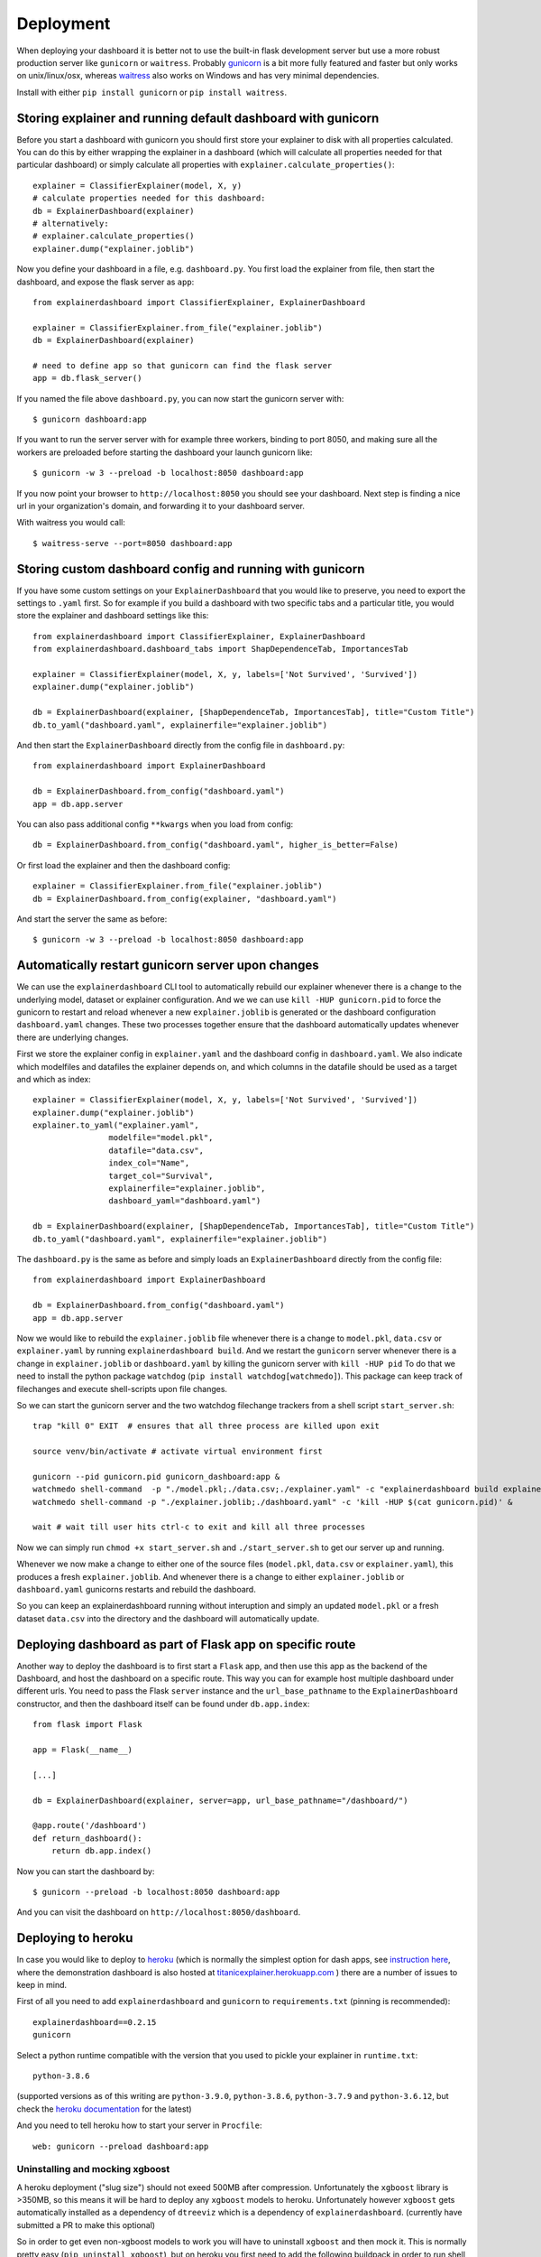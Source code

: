 Deployment
**********

When deploying your dashboard it is better not to use the built-in flask
development server but use a more robust production server like ``gunicorn`` or ``waitress``.
Probably `gunicorn <https://gunicorn.org/>`_ is a bit more fully featured and 
faster but only works on unix/linux/osx, whereas
`waitress <https://docs.pylonsproject.org/projects/waitress/en/stable/>`_ also works 
on Windows and has very minimal dependencies. 

Install with either ``pip install gunicorn`` or ``pip install waitress``. 

Storing explainer and running default dashboard with gunicorn
=============================================================

Before you start a dashboard with gunicorn you should first store your
explainer to disk with all properties calculated. You can do this by
either wrapping the explainer in a dashboard (which will calculate all properties
needed for that particular dashboard) or simply calculate all properties 
with ``explainer.calculate_properties()``::

    explainer = ClassifierExplainer(model, X, y)
    # calculate properties needed for this dashboard:
    db = ExplainerDashboard(explainer)
    # alternatively: 
    # explainer.calculate_properties()
    explainer.dump("explainer.joblib")

Now you define your dashboard in a file, e.g. ``dashboard.py``. You first
load the explainer from file, then start the dashboard, and expose the flask
server as ``app``::

    from explainerdashboard import ClassifierExplainer, ExplainerDashboard

    explainer = ClassifierExplainer.from_file("explainer.joblib")
    db = ExplainerDashboard(explainer)

    # need to define app so that gunicorn can find the flask server
    app = db.flask_server()


.. highlight:: bash

If you named the file above ``dashboard.py``, you can now start the gunicorn server with::

    $ gunicorn dashboard:app

If you want to run the server server with for example three workers, binding to port 8050,
and making sure all the workers are preloaded before starting the dashboard your 
launch gunicorn like::

    $ gunicorn -w 3 --preload -b localhost:8050 dashboard:app

If you now point your browser to ``http://localhost:8050`` you should see your dashboard. 
Next step is finding a nice url in your organization's domain, and forwarding it 
to your dashboard server.

With waitress you would call::

    $ waitress-serve --port=8050 dashboard:app

.. highlight:: python

Storing custom dashboard config and running with gunicorn
=========================================================

If you have some custom settings on your ``ExplainerDashboard`` that you would like
to preserve, you need to export the settings to ``.yaml`` first. So for example if you build
a dashboard with two specific tabs and a particular title, you would store the 
explainer and dashboard settings like this::

    from explainerdashboard import ClassifierExplainer, ExplainerDashboard
    from explainerdashboard.dashboard_tabs import ShapDependenceTab, ImportancesTab

    explainer = ClassifierExplainer(model, X, y, labels=['Not Survived', 'Survived'])
    explainer.dump("explainer.joblib")

    db = ExplainerDashboard(explainer, [ShapDependenceTab, ImportancesTab], title="Custom Title")
    db.to_yaml("dashboard.yaml", explainerfile="explainer.joblib")

And then start the ``ExplainerDashboard`` directly from the config file in ``dashboard.py``::

    from explainerdashboard import ExplainerDashboard

    db = ExplainerDashboard.from_config("dashboard.yaml")
    app = db.app.server


You can also pass additional config ``**kwargs`` when you load from config::

    db = ExplainerDashboard.from_config("dashboard.yaml", higher_is_better=False)


Or first load the explainer and then the dashboard config::

    explainer = ClassifierExplainer.from_file("explainer.joblib")
    db = ExplainerDashboard.from_config(explainer, "dashboard.yaml")


.. highlight:: bash

And start the server the same as before::

    $ gunicorn -w 3 --preload -b localhost:8050 dashboard:app

Automatically restart gunicorn server upon changes
==================================================

We can use the ``explainerdashboard`` CLI tool to automatically rebuild our
explainer whenever there is a change to the underlying
model, dataset or explainer configuration. And we we can use ``kill -HUP gunicorn.pid`` 
to force the gunicorn to restart and reload whenever a new ``explainer.joblib`` 
is generated or the dashboard configuration ``dashboard.yaml`` changes. These two 
processes together ensure that the dashboard automatically updates whenever there 
are underlying changes.

First we store the explainer config in ``explainer.yaml`` and the dashboard 
config in ``dashboard.yaml``. We also indicate which modelfiles and datafiles the
explainer depends on, and which columns in the datafile should be used as 
a target and which as index::

    explainer = ClassifierExplainer(model, X, y, labels=['Not Survived', 'Survived'])
    explainer.dump("explainer.joblib")
    explainer.to_yaml("explainer.yaml", 
                    modelfile="model.pkl",
                    datafile="data.csv",
                    index_col="Name",
                    target_col="Survival",
                    explainerfile="explainer.joblib",
                    dashboard_yaml="dashboard.yaml")

    db = ExplainerDashboard(explainer, [ShapDependenceTab, ImportancesTab], title="Custom Title")
    db.to_yaml("dashboard.yaml", explainerfile="explainer.joblib")

The ``dashboard.py`` is the same as before and simply loads an ``ExplainerDashboard``
directly from the config file::

    from explainerdashboard import ExplainerDashboard

    db = ExplainerDashboard.from_config("dashboard.yaml")
    app = db.app.server

.. highlight:: bash

Now we would like to rebuild the ``explainer.joblib`` file whenever there is a 
change to ``model.pkl``, ``data.csv`` or ``explainer.yaml`` by running 
``explainerdashboard build``. And we restart the ``gunicorn`` server whenever 
there is a change in ``explainer.joblib`` or ``dashboard.yaml`` by killing 
the gunicorn server with ``kill -HUP pid`` To do that we need to install 
the python package ``watchdog`` (``pip install watchdog[watchmedo]``). This 
package can keep track of filechanges and execute shell-scripts upon file changes.

So we can start the gunicorn server and the two watchdog filechange trackers
from a shell script ``start_server.sh``::

    trap "kill 0" EXIT  # ensures that all three process are killed upon exit

    source venv/bin/activate # activate virtual environment first

    gunicorn --pid gunicorn.pid gunicorn_dashboard:app &
    watchmedo shell-command  -p "./model.pkl;./data.csv;./explainer.yaml" -c "explainerdashboard build explainer.yaml" &
    watchmedo shell-command -p "./explainer.joblib;./dashboard.yaml" -c 'kill -HUP $(cat gunicorn.pid)' &

    wait # wait till user hits ctrl-c to exit and kill all three processes

Now we can simply run ``chmod +x start_server.sh`` and ``./start_server.sh`` to 
get our server up and running.

Whenever we now make a change to either one of the source files 
(``model.pkl``, ``data.csv`` or ``explainer.yaml``), this produces a fresh
``explainer.joblib``. And whenever there is a change to either ``explainer.joblib``
or ``dashboard.yaml`` gunicorns restarts and rebuild the dashboard. 

So you can keep an explainerdashboard running without interuption and simply 
an updated ``model.pkl`` or a fresh dataset ``data.csv`` into the directory and 
the dashboard will automatically update. 


Deploying dashboard as part of Flask app on specific route
==========================================================

.. highlight:: python

Another way to deploy the dashboard is to first start a ``Flask`` app, and then
use this app as the backend of the Dashboard, and host the dashboard on a specific
route. This way you can for example host multiple dashboard under different urls.
You need to pass the Flask ``server`` instance and the ``url_base_pathname`` to the
``ExplainerDashboard`` constructor, and then the dashboard itself can be found
under ``db.app.index``::

    from flask import Flask
    
    app = Flask(__name__)

    [...]
    
    db = ExplainerDashboard(explainer, server=app, url_base_pathname="/dashboard/")

    @app.route('/dashboard')
    def return_dashboard():
        return db.app.index()


.. highlight:: bash 

Now you can start the dashboard by::

    $ gunicorn --preload -b localhost:8050 dashboard:app

And you can visit the dashboard on ``http://localhost:8050/dashboard``.


Deploying to heroku
===================

In case you would like to deploy to `heroku <www.heroku.com>`_ (which is normally
the simplest option for dash apps, see 
`instruction here <https://dash.plotly.com/deployment>`_,
where the demonstration dashboard is also hosted
at `titanicexplainer.herokuapp.com <http://titanicexplainer.herokuapp.com>`_ )
there are a number of issues to keep in mind.

First of all you need to add ``explainerdashboard`` and ``gunicorn`` to 
``requirements.txt`` (pinning is recommended)::

    explainerdashboard==0.2.15
    gunicorn

Select a python runtime compatible with the version that you used to pickle
your explainer in ``runtime.txt``::

    python-3.8.6

(supported versions as of this writing are ``python-3.9.0``, ``python-3.8.6``, 
``python-3.7.9`` and ``python-3.6.12``, but check the 
`heroku documentation <https://devcenter.heroku.com/articles/python-support#supported-runtimes>`_
for the latest)


And you need to tell heroku how to start your server in ``Procfile``::

    web: gunicorn --preload dashboard:app


Uninstalling and mocking xgboost
--------------------------------

A heroku deployment ("slug size") should not exeed 500MB after compression. Unfortunately
the ``xgboost`` library is >350MB, so this means it will be hard to deploy any
``xgboost`` models to heroku. Unfortunately however  ``xgboost`` gets automatically installed 
as a dependency of ``dtreeviz`` which is a dependency of ``explainerdashboard``. 
(currently have submitted a PR to make this optional)

So in order to get even non-xgboost models to work you will
have to uninstall ``xgboost`` and then mock it. This is normally pretty easy 
(``pip uninstall xgboost``), but on heroku you first need to add the following buildpack
in order to run shell instructions after the build phase:
`https://github.com/niteoweb/heroku-buildpack-shell.git <https://github.com/niteoweb/heroku-buildpack-shell.git>`_
You can add buildpacks through the "settings" page of your heroku project on 
`heroku.com <heroku.com>`_:

.. image:: screenshots/heroku_buildpack.png

Then create a directory ``.heroku`` inside your repo with a file ``run.sh`` with the
instructions to uninstall xgboost: ``pip uninstall -y xgboost``. This script will
then be run at the end of your build process, ensuring that ``xgboost`` will be
uninstalled before the deployment is compressed to a slug.

However ``dtreeviz`` will still try to import ``xgboost`` so you need to 
mock the ``xgboost`` library by adding the following code before you import 
``explainerdashboard`` in your project::

    from unittest.mock import MagicMock
    import sys
    sys.modules["xgboost"] = MagicMock()


Graphviz buildpack
------------------

If you want to visualize individual trees inside your ``RandomForest`` or ``xgboost`` 
model using the ``dtreeviz`` package you will
need to make sure that ``graphviz`` is installed on your ``heroku`` dyno by
adding the following buildstack: 
``https://github.com/weibeld/heroku-buildpack-graphviz.git``

(again, you can add buildpacks through the "settings" page of your heroku project)


Setting logins and password
===========================

``explainerdashboard`` supports `dash basic auth functionality <https://dash.plotly.com/authentication>`_.

You can simply add a list of logins to the ExplainerDashboard to force a login 
and prevent random users from accessing the details of your model dashboard::

    ExplainerDashboard(explainer, logins=[['login1', 'password1'], ['login2', 'password2']]).run()

Make sure not to check these login/password pairs into version control though, 
but store them somewhere safe! 

